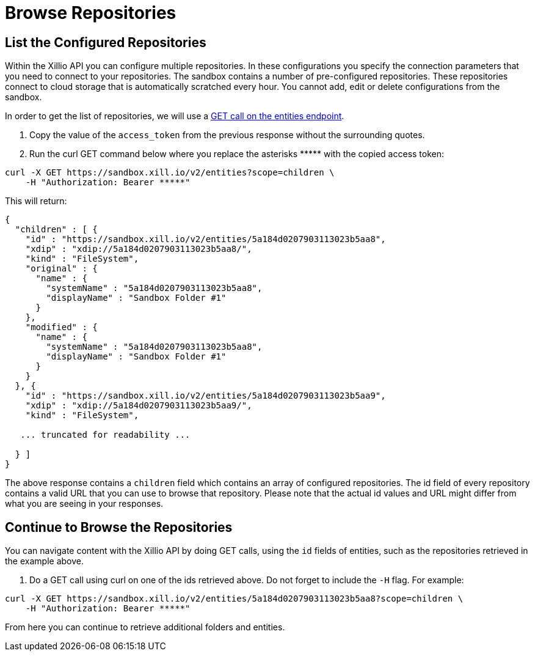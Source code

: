 [[browse-repos]]
= Browse Repositories

== List the Configured Repositories

Within the Xillio API you can configure multiple repositories. In these configurations you specify the connection
parameters that you need to connect to your repositories. The sandbox contains a number of pre-configured repositories.
These repositories connect to cloud storage that is automatically scratched every hour. You cannot add, edit or delete
configurations from the sandbox.

In order to get the list of repositories, we will use a https://docs.xill.io/#api_entity_config_get[GET call on the entities endpoint].

1. Copy the value of the `access_token` from the previous response without the surrounding quotes.
2. Run the curl GET command below where you replace the asterisks +++*****+++ with the copied access token:

[source,bash]
----
curl -X GET https://sandbox.xill.io/v2/entities?scope=children \
    -H "Authorization: Bearer *****"
----

This will return:

[source, json]
----
{
  "children" : [ {
    "id" : "https://sandbox.xill.io/v2/entities/5a184d0207903113023b5aa8",
    "xdip" : "xdip://5a184d0207903113023b5aa8/",
    "kind" : "FileSystem",
    "original" : {
      "name" : {
        "systemName" : "5a184d0207903113023b5aa8",
        "displayName" : "Sandbox Folder #1"
      }
    },
    "modified" : {
      "name" : {
        "systemName" : "5a184d0207903113023b5aa8",
        "displayName" : "Sandbox Folder #1"
      }
    }
  }, {
    "id" : "https://sandbox.xill.io/v2/entities/5a184d0207903113023b5aa9",
    "xdip" : "xdip://5a184d0207903113023b5aa9/",
    "kind" : "FileSystem",

   ... truncated for readability ...

  } ]
}
----

The above response contains a `children` field which contains an array of configured repositories. The id field of every
repository contains a valid URL that you can use to browse that repository. Please note that the actual id values and
URL might differ from what you are seeing in your responses.

== Continue to Browse the Repositories

You can navigate content with the Xillio API by doing GET calls, using the `id` fields of entities, such as the
repositories retrieved in the example above.

1. Do a GET call using curl on one of the ids retrieved above. Do not forget to include the `-H` flag. For example:

[source,bash]
----
curl -X GET https://sandbox.xill.io/v2/entities/5a184d0207903113023b5aa8?scope=children \
    -H "Authorization: Bearer *****"
----

From here you can continue to retrieve additional folders and entities.
